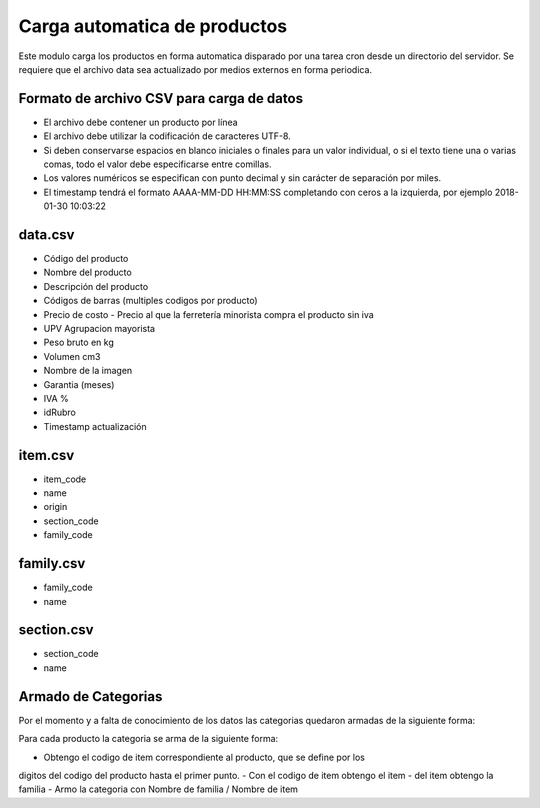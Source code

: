 =============================
Carga automatica de productos
=============================

Este modulo carga los productos en forma automatica disparado por una tarea
cron desde un directorio del servidor.
Se requiere que el archivo data sea actualizado por medios externos en forma
periodica.

Formato de archivo CSV para carga de datos
------------------------------------------

- El archivo debe contener un producto por línea
- El archivo debe utilizar la codificación de caracteres UTF-8.
- Si deben conservarse espacios en blanco iniciales o finales para un valor individual, o si el texto tiene una o varias comas, todo el valor debe especificarse entre comillas.
- Los valores numéricos se especifican con punto decimal y sin carácter de separación por miles.
- El timestamp tendrá el formato AAAA-MM-DD HH:MM:SS completando con ceros a la izquierda, por ejemplo 2018-01-30 10:03:22

data.csv
--------

- Código del producto
- Nombre del producto
- Descripción del producto
- Códigos de barras (multiples codigos por producto)
- Precio de costo - Precio al que la ferretería minorista compra el producto sin iva
- UPV Agrupacion mayorista
- Peso bruto en kg
- Volumen cm3
- Nombre de la imagen
- Garantia (meses)
- IVA %
- idRubro
- Timestamp actualización

item.csv
--------

- item_code
- name
- origin
- section_code
- family_code

family.csv
----------
- family_code
- name

section.csv
-----------

- section_code
- name

Armado de Categorias
--------------------

Por el momento y a falta de conocimiento de los datos las categorias quedaron
armadas de la siguiente forma:

Para cada producto la categoria se arma de la siguiente forma:

- Obtengo el codigo de item correspondiente al producto, que se define por los
digitos del codigo del producto hasta el primer punto.
- Con el codigo de item obtengo el item
- del item obtengo la familia
- Armo la categoria con Nombre de familia / Nombre de item

